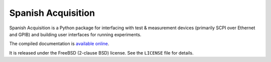 *******************
Spanish Acquisition
*******************

Spanish Acquisition is a Python package for interfacing with test & measurement devices (primarily SCPI over Ethernet and GPIB) and building user interfaces for running experiments.

The compiled documentation is `available online <https://spacq.readthedocs.org/>`_.

It is released under the FreeBSD (2-clause BSD) license. See the ``LICENSE`` file for details.
